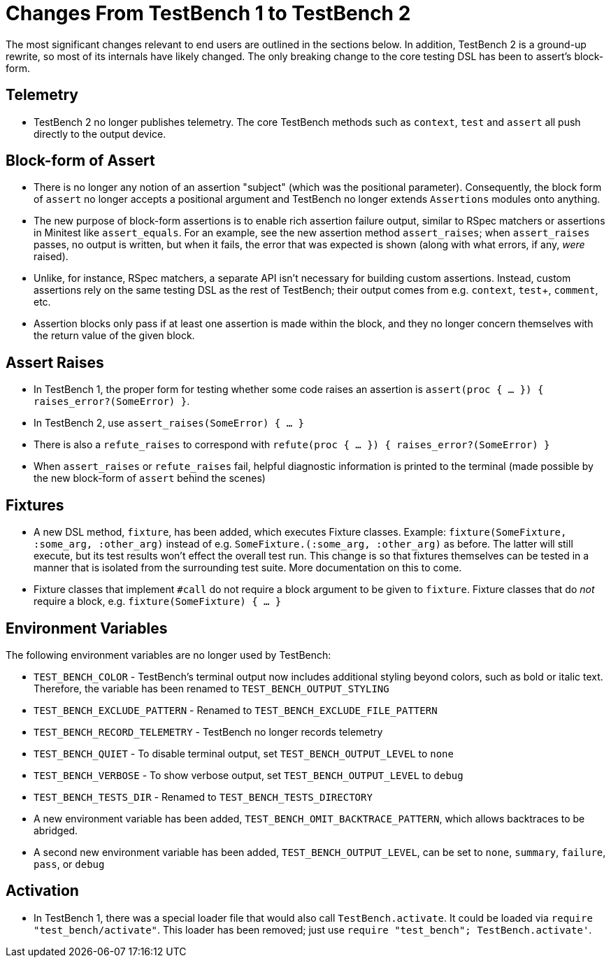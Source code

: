 Changes From TestBench 1 to TestBench 2
=======================================

The most significant changes relevant to end users are outlined in the sections below. In addition, TestBench 2 is a ground-up rewrite, so most of its internals have likely changed. The only breaking change to the core testing DSL has been to assert's block-form.

Telemetry
---------
* TestBench 2 no longer publishes telemetry. The core TestBench methods such as +context+, +test+ and +assert+ all push directly to the output device.

Block-form of Assert
--------------------
* There is no longer any notion of an assertion "subject" (which was the positional parameter). Consequently, the block form of +assert+ no longer accepts a positional argument and TestBench no longer extends +Assertions+ modules onto anything.
* The new purpose of block-form assertions is to enable rich assertion failure output, similar to RSpec matchers or assertions in Minitest like +assert_equals+. For an example, see the new assertion method +assert_raises+; when +assert_raises+ passes, no output is written, but when it fails, the error that was expected is shown (along with what errors, if any, _were_ raised).
* Unlike, for instance, RSpec matchers, a separate API isn't necessary for building custom assertions. Instead, custom assertions rely on the same testing DSL as the rest of TestBench; their output comes from e.g. +context+, +test++, +comment+, etc.
* Assertion blocks only pass if at least one assertion is made within the block, and they no longer concern themselves with the return value of the given block.

Assert Raises
-------------
* In TestBench 1, the proper form for testing whether some code raises an assertion is +assert(proc { ... }) { raises_error?(SomeError) }+.
* In TestBench 2, use +assert_raises(SomeError) { ... }+
* There is also a +refute_raises+ to correspond with +refute(proc { ... }) { raises_error?(SomeError) }+
* When +assert_raises+ or +refute_raises+ fail, helpful diagnostic information is printed to the terminal (made possible by the new block-form of +assert+ behind the scenes)

Fixtures
--------
* A new DSL method, +fixture+, has been added, which executes Fixture classes. Example: +fixture(SomeFixture, :some_arg, :other_arg)+ instead of e.g. +SomeFixture.(:some_arg, :other_arg)+ as before. The latter will still execute, but its test results won't effect the overall test run. This change is so that fixtures themselves can be tested in a manner that is isolated from the surrounding test suite. More documentation on this to come.
* Fixture classes that implement +#call+ do not require a block argument to be given to +fixture+. Fixture classes that do _not_ require a block, e.g. +fixture(SomeFixture) { ... }+

Environment Variables
---------------------

The following environment variables are no longer used by TestBench:

* +TEST_BENCH_COLOR+ - TestBench's terminal output now includes additional styling beyond colors, such as bold or italic text. Therefore, the variable has been renamed to +TEST_BENCH_OUTPUT_STYLING+
* +TEST_BENCH_EXCLUDE_PATTERN+ - Renamed to +TEST_BENCH_EXCLUDE_FILE_PATTERN+
* +TEST_BENCH_RECORD_TELEMETRY+ - TestBench no longer records telemetry
* +TEST_BENCH_QUIET+ - To disable terminal output, set +TEST_BENCH_OUTPUT_LEVEL+ to +none+
* +TEST_BENCH_VERBOSE+ - To show verbose output, set +TEST_BENCH_OUTPUT_LEVEL+ to +debug+
* +TEST_BENCH_TESTS_DIR+ - Renamed to +TEST_BENCH_TESTS_DIRECTORY+
* A new environment variable has been added, +TEST_BENCH_OMIT_BACKTRACE_PATTERN+, which allows backtraces to be abridged.
* A second new environment variable has been added, +TEST_BENCH_OUTPUT_LEVEL+, can be set to +none+, +summary+, +failure+, +pass+, or +debug+

Activation
----------

* In TestBench 1, there was a special loader file that would also call +TestBench.activate+. It could be loaded via +require "test_bench/activate"+. This loader has been removed; just use +require "test_bench"; TestBench.activate'+.
